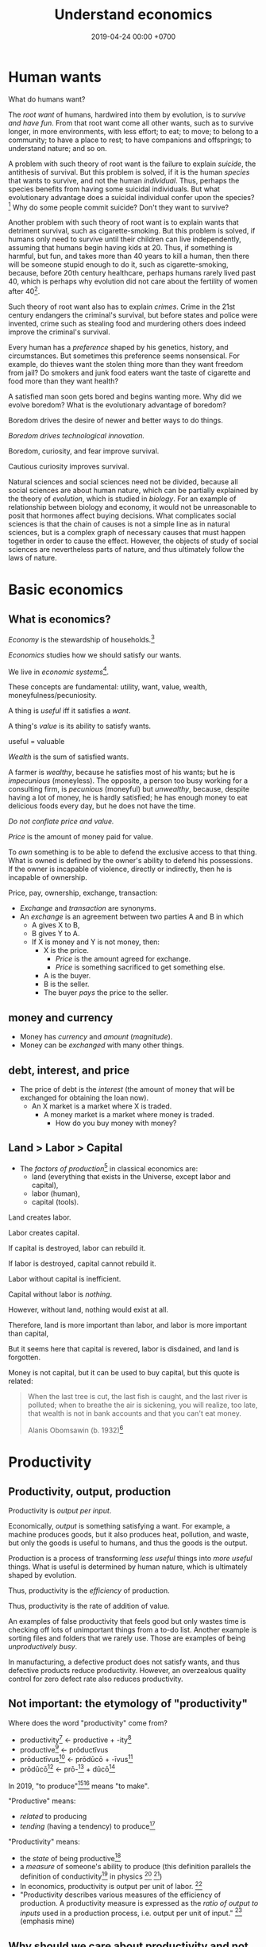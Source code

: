 #+TITLE: Understand economics
#+DATE: 2019-04-24 00:00 +0700
#+PERMALINK: /economics.html
#+OPTIONS: ^:nil toc:nil
* Human wants
What do humans want?

The /root want/ of humans,
hardwired into them by evolution,
is to /survive and have fun/.
From that root want come all other wants,
such as to survive longer, in more environments, with less effort;
to eat;
to move;
to belong to a community;
to have a place to rest;
to have companions and offsprings;
to understand nature;
and so on.

A problem with such theory of root want is the failure to explain /suicide/, the antithesis of survival.
But this problem is solved,
if it is the human /species/ that wants to survive, and not the human /individual/.
Thus, perhaps the species benefits from having some suicidal individuals.
But what evolutionary advantage does a suicidal individual confer upon the species?
 [fn::http://nautil.us/issue/45/power/does-depression-have-an-evolutionary-purpose]
Why do some people commit suicide?
Don't they want to survive?

Another problem with such theory of root want is to explain wants that detriment survival, such as cigarette-smoking.
But this problem is solved,
if humans only need to survive until their children can live independently,
assuming that humans begin having kids at 20.
Thus, if something is harmful, but fun, and takes more than 40 years to kill a human,
then there will be someone stupid enough to do it, such as cigarette-smoking,
because, before 20th century healthcare, perhaps humans rarely lived past 40,
which is perhaps why evolution did not care about the fertility of women after 40[fn::https://en.wikipedia.org/wiki/Age_and_female_fertility].

Such theory of root want also has to explain /crimes/.
Crime in the 21st century endangers the criminal's survival,
but before states and police were invented,
crime such as stealing food and murdering others does indeed improve the criminal's survival.

Every human has a /preference/ shaped by his genetics, history, and circumstances.
But sometimes this preference seems nonsensical.
For example, do thieves want the stolen thing more than they want freedom from jail?
Do smokers and junk food eaters want the taste of cigarette and food more than they want health?

A satisfied man soon gets bored and begins wanting more.
Why did we evolve boredom?
What is the evolutionary advantage of boredom?

Boredom drives the desire of newer and better ways to do things.

/Boredom drives technological innovation./

Boredom, curiosity, and fear improve survival.

Cautious curiosity improves survival.

Natural sciences and social sciences need not be divided,
because all social sciences are about human nature,
which can be partially explained by the theory of /evolution/,
which is studied in /biology/.
For an example of relationship between biology and economy,
it would not be unreasonable to posit that hormones affect buying decisions.
What complicates social sciences is that the chain of causes is not a simple line as in natural sciences,
but is a complex graph of necessary causes that must happen together in order to cause the effect.
However, the objects of study of social sciences are nevertheless parts of nature,
and thus ultimately follow the laws of nature.
* Basic economics
** What is economics?
/Economy/ is the stewardship of households.[fn::https://www.etymonline.com/word/economy]

/Economics/ studies how we should satisfy our wants.

We live in /economic systems/[fn::https://en.wikipedia.org/wiki/Economic_system].

These concepts are fundamental:
utility, want, value, wealth, moneyfulness/pecuniosity.

A thing is /useful/ iff it satisfies a /want/.

A thing's /value/ is its ability to satisfy wants.

useful = valuable

/Wealth/ is the sum of satisfied wants.

A farmer is /wealthy/, because he satisfies most of his wants;
but he is /impecunious/ (moneyless).
The opposite, a person too busy working for a consulting firm, is /pecunious/ (moneyful) but /unwealthy/,
because, despite having a lot of money, he is hardly satisfied;
he has enough money to eat delicious foods every day,
but he does not have the time.

/Do not conflate price and value./

/Price/ is the amount of money paid for value.

To /own/ something is to be able to defend the exclusive access to that thing.
What is owned is defined by the owner's ability to defend his possessions.
If the owner is incapable of violence, directly or indirectly, then he is incapable of ownership.

Price, pay, ownership, exchange, transaction:
- /Exchange/ and /transaction/ are synonyms.
- An /exchange/ is an agreement
  between two parties A and B in which
  - A gives X to B,
  - B gives Y to A.
  - If X is money and Y is not money, then:
    - X is the price.
      - /Price/ is the amount agreed for exchange.
      - /Price/ is something sacrificed to get something else.
    - A is the buyer.
    - B is the seller.
    - The buyer /pays/ the price to the seller.
** money and currency
- Money has /currency/ and /amount/ (/magnitude/).
- Money can be /exchanged/ with many other things.
** debt, interest, and price
- The price of debt is the /interest/
  (the amount of money that will be exchanged for obtaining the loan now).
  - An X market is a market where X is traded.
    - A money market is a market where money is traded.
      - How do you buy money with money?
** Land > Labor > Capital
- The /factors of production/[fn::https://en.wikipedia.org/wiki/Factors_of_production]
  in classical economics are:
  - land (everything that exists in the Universe, except labor and capital),
  - labor (human),
  - capital (tools).

Land creates labor.

Labor creates capital.

If capital is destroyed, labor can rebuild it.

If labor is destroyed, capital cannot rebuild it.

Labor without capital is inefficient.

Capital without labor is /nothing/.

However, without land, nothing would exist at all.

Therefore, land is more important than labor, and labor is more important than capital,

But it seems here that capital is revered, labor is disdained, and land is forgotten.

Money is not capital, but it can be used to buy capital, but this quote is related:
#+BEGIN_QUOTE
When the last tree is cut, the last fish is caught, and the last river is polluted;
when to breathe the air is sickening, you will realize, too late,
that wealth is not in bank accounts and that you can't eat money.

Alanis Obomsawin (b. 1932)[fn::http://quoteinvestigator.com/2011/10/20/last-tree-cut/]
#+END_QUOTE
* Productivity
** Productivity, output, production
Productivity is /output per input/.

Economically, /output/ is something satisfying a want.
For example, a machine produces goods, but it also produces heat, pollution, and waste,
but only the goods is useful to humans, and thus the goods is the output.

Production is a process of transforming /less useful/ things into /more useful/ things.
What is useful is determined by human nature, which is ultimately shaped by evolution.

Thus, productivity is the /efficiency/ of production.

Thus, productivity is the rate of addition of value.

An examples of false productivity that feels good but only wastes time is
checking off lots of unimportant things from a to-do list.
Another example is sorting files and folders that we rarely use.
Those are examples of being /unproductively busy/.

In manufacturing, a defective product does not satisfy wants,
and thus defective products reduce productivity.
However, an overzealous quality control for zero defect rate also reduces productivity.
** Not important: the etymology of "productivity"
Where does the word "productivity" come from?
- productivity[fn::https://en.wiktionary.org/wiki/productivity] ← productive + -ity[fn::https://en.wiktionary.org/wiki/-ity]
- productive[fn::https://en.wiktionary.org/wiki/productive] ← prōductīvus
- prōductīvus[fn::https://en.wiktionary.org/wiki/productivus] ← prōdūcō + -īvus[fn::https://en.wiktionary.org/wiki/-ivus]
- prōdūcō[fn::https://en.wiktionary.org/wiki/produco] ← prō-[fn::https://en.wiktionary.org/wiki/pro-] + dūcō[fn::https://en.wiktionary.org/wiki/duco]

In 2019, "to produce"[fn::https://en.wiktionary.org/wiki/produce][fn::https://www.etymonline.com/word/produce]
means "to make".

"Productive" means:
- /related/ to producing
- /tending/ (having a tendency) to produce[fn::https://en.wiktionary.org/wiki/-ive]

"Productivity" means:
- the /state/ of being productive[fn::https://en.wiktionary.org/wiki/-ity]
- a /measure/ of someone's ability to produce
  (this definition parallels the definition of
  conductivity[fn::<2019-05-07> "Measure of a material's ability to conduct an electric current"
  https://en.wikipedia.org/wiki/List_of_physical_quantities] in physics
  [fn::http://www.thefreedictionary.com/words-that-end-in-ivity]
  [fn::https://en.wikipedia.org/wiki/Sensitivity_and_specificity])
- In economics, productivity is output per unit of labor.
  [fn::http://www.thefreedictionary.com/productivity]
- "Productivity describes various measures of the efficiency of production.
  A productivity measure is expressed as the /ratio of output to inputs/ used in a production process, i.e. output per unit of input."
  [fn::<2019-05-07> https://en.wikipedia.org/wiki/Productivity]
  (emphasis mine)
** Why should we care about productivity and not only profit?
Productivity increases /wealth/.
Profit increases /pecuniosity/ (/moneyfulness/).

Productivity is /real/.
Profit is /nominal/.

Productivity is about /value/.
Profit is about /price/.

Productivity does not always mean profitability.
For example, a farmer may produce a lot of oranges, but when the demand for oranges is low,
he may not be able to sell his excess production for profit.
** What should be produced?
We should produce /goods/, which is what is /good/,
which depends on the /moral system/ we subscribe to.

A /utilitarian/ produces what maximizes the /total satisfaction of the population/.
However, he has no qualms killing 1,000 people to save 1,000,000 people.

A /hedonist/ produces what brings him the most joy when he produces it.
But what good is production for its own sake?
** Production, consumption, and satisfaction
People consume to satisfy their wants.

Consumption is the dual of production.

Satisfaction is the dual of quality.

Consumption is the dual of production?
But production is not exactly the opposite of consumption:
/Consumption produces/ satisfaction, and /production consumes/ input.
But for something to be consumed, it must first be produced.

We can think of a chain of boxes; each box consumes its inputs and produces its outputs;
the outputs of a box are the inputs of another box, and so on.
The end goal is to produce /satisfaction/.
* Technology
** Technology as productivity multiplier
Economically, a technology, including software,
no matter how sophisticated, can be thought of as just a /productivity multiplier/,
that /helps/ satisfy wants by improving the productivity in producing existing goods and services.
The word "help" is emphasized, because technology is the means, not the end,
which is the satisfaction of human wants.
At the end of all sophisticated technologies is the satisfaction of human wants,
one of which is to survive with less effort,
which drives the development of many technologies,
such as self-driving cars, artificial intelligence, planetary defense, and so on.

One does not want hardware only or software only.
One wants a /system/, sometimes a machine, a combination of hardware and software, that satisfies some wants.

Software is limited by hardware.
Hardware is limited by reality.
But few people are going to buy hardware that cannot run existing software.
** Productivity and unit economics
Unit economics is the /nominalization/ of productivity.
Unit economics is obtained by converting the factors in productivity into monetary amounts,
using prices obtainable by the agent in consideration.
** Comparing productivity
An over-simplified imaginary example of comparing the productivity of two productions:
- Process 1: A human takes 0.1 kg of rice and 8 hours of labor, and gives 10 clothes per day.
- Process 2: A machine takes 0.1 kg of fuel and 1 hour of labor, and gives 100 clothes per day.

Assumptions:
- Both processes produce outputs of the same quality.
- Labor hours have been adjusted for skill.

\begin{align*}
\text{relative productivity} &= \frac{\text{productivity 2}}{\text{productivity 1}}
\\ &= \frac{\text{output 2} / \text{input 2}}{\text{output 1} / \text{input 1}}
\\ &= \frac{\text{100 clothes} / (\text{0.1 kg fuel} + \text{1 hour labor})}{\text{10 clothes} / (\text{0.1 kg rice} + \text{8 hours labor})}
\\ &= \frac{10 \cdot (\text{0.1 kg rice} + \text{8 hours labor})}{\text{0.1 kg fuel} + \text{1 hour labor}}
\\ &= \frac{\text{10 kg rice} + \text{800 hours labor}}{\text{1 kg fuel} + \text{10 hour labor}}
\end{align*}

That fraction cannot be simplified further without more simplifying assumptions.

The relative productivity can be /nominalized/ with price assumptions.
For example, with the assumption that rice is $0.86/kg, labor is $3/hour, and fuel is $1/kg, similar to Indonesian prices in 2019,
we can compare the productivity of process 1 and process 2:
\begin{align*}
\frac{\$8.6 + \$2,400}{\$1 + \$30} &= \frac{\$2,408.6}{\$31}
\\ &\approx 77.7
\end{align*}

Thus, process 2 is /nominally/ 77.7 times as productive as process 1, under the above assumptions.

The nominal relative productivity changes with price changes.

Only /scarce resources/ need to be considered economically.
What is scarce depends on the situation.
For example, on a typical day on Earth in the 21st century,
oxygen is abundant;
but in a spaceship, oxygen is scarce.

The input is material and energy.
The output is material and energy.
** Economic production processes
Processes can be composed.
If process P transforms X to Y with productivity p,
and process Q transforms Y to Z with productivity q,
then process PQ transforms X to Z with productivity pq.
** Valuation of technologies
If the /new process/ takes $1 to produce a cloth,
and the /common process/ takes $10 to produce a cloth,
then the /advantage/ of the new process over the common process is $9 per cloth.

The following pricing example will make us understand.
If I am the only one who can produce clothes at $1 each,
and the best everybody else can produce clothes at is $10 each,
then I can extract a maximum profit of $9 per cloth,
/until/ someone else catches up with my technology,
until he independently reinvents my technology or something better,
until my technology becomes /common/ or obsolete.
If I can expect to sell 1,000 clothes before my technology becomes common,
then I can expect a profit of $9,000 from this technology,
and thus the price of my technology should be $9,000
minus the discount for time preference.

Therefore,
the price of a new technology depends on:
- its /advantage/ against the common technology, and
- its /difficulty/, that is, how hard it is to independently reinvent.

Higher difficulty gives more time to profit from the technology,
if trade secrets are protected,
and if nobody else has been developing a similar technology.

The /no-arbitrage price/ of a new technology is the /expected profit/
brought about by using that new technology against the current technology.
This price is relative to how far the agent can exploit the new technology.

What should be the price of a technology?

What should be the price of something?

What should be the price of a machine?
** Technology and society in the 21st century
The introduction of a technology obsoletes another technology,
and thus reduces the demand for labor skilled in the old technology.

In the 21st century, technology development is speeding up,
and new technologies are obsoleting skills faster than the obsolete-skilled humans can die naturally.
This may create a huge unemployment and a huge population of poor old people.
** Where does software operation and maintenance fit in the big picture of productivity?
Once created, software has to be operated.
Software operation has costs.
** What are the inputs of software production process?
- man-hour
- machine-hour
- electricity
** Not too important? What is technology?
/Technology/ is the Greek-English of /the study of arts/[fn::https://www.etymonline.com/word/technology],
where /art/ means skill or craft, not the narrow meaning of paintings, sculpture, music, etc.[fn::https://www.etymonline.com/word/art].

Humans seek better ways to do things.

Humans do not want technology in and of itself,
but humans want the increase of survival that is enabled by the technology.

Technology is the fruit of human ingenuity.

How does technology improve productivity?

Technology enables a person to control more things.
With bare hands, a person can control 10 kg.
With power tools, a person can control 100 kg.

Technology is subject to the laws of nature.

Wikipedia has historical examples of productivity-improving technologies.
 [fn::https://en.wikipedia.org/wiki/Productivity_improving_technologies]
* Selling abstract-ideal things
** The abstract-ideal nature of software
Software can be thought of as both goods and services.

In the goods view, an engineer /produces/ software in the same way a chicken lays eggs.

In the services view, an engineer is a slave-driver
that /translates/ human wants into programs that force the machine to satisfy the wants.

But the goods view is somewhat strange:
Software can be /copied/ but not /moved/,
unlike physical goods which can be /moved/ but not /copied/.

Hardware is concrete and material.
Software is abstract and ideal.

Software does not get consumed.
Food gets consumed.
When you eat food, the food is gone.
When you use software, the software is still there.
Software does not wear out.
** The economics of abstract-ideal things
The non-materiality of software affects how we can sell it.
In economic parlance, the marginal cost[fn::https://en.wikipedia.org/wiki/Marginal_cost] of production of software is zero.

How do we profit from software without going against the abstract-ideal nature of software?
The key is to sell an /embodiment/ of the software, not the software itself.
One way is to embody the software in hardware, and sell that hardware, such as calculators and Tamagotchis.
Another way is the /software-as-a-service/ (SaaS)[fn::https://en.wikipedia.org/wiki/Software_as_a_service] model,
in which the software is usually presented as a website,
typically embodied in hardware in a cloud,
and what is sold is the /license/ to use the software.
A SaaS is like an amusement park: one pays for access to get in.
The difference is that your experience of the amusement park belongs to you,
but your data is usually locked into the SaaS vendor.

To make money from software without necessarily selling the software or an embodiment of it,
also without going against the abstract-ideal nature of software,
one can resort to /subscription/ or /advertising/.
But advertising destroys the Internet.[fn::http://nymag.com/intelligencer/2018/04/an-apology-for-the-internet-from-the-people-who-built-it.html]

An example of something that goes against the abstract-ideal nature of software is DRM (Digital Rights Management).
It is fundamentally impossible; it is absurd; it is self-defeating; it goes against nature.
Bruce Schneier sums it up in an eloquent analogy: "Digital files cannot be made uncopyable, any more than water can be made not wet."
 [fn::https://superuser.com/questions/14224/how-can-i-explain-why-drm-cannot-work]
 [fn::https://www.schneier.com/crypto-gram/archives/2001/0515.html#3]
Anything that goes against nature is bound to encounter much hardship, if not immediate failure.

Another abstract-ideal thing is ideas.
How do we sell ideas?
How do we sell mathematics?
How do we sell knowledge?
* Measure productivity?
** Is it practical to measure productivity?
What does it mean to measure productivity?

It is impractical to trace all the causal chains.

It is easy to compare factory worker productivity between such workers because:
- The causal chain is very simple and short.
- The interaction between factory workers do not affect each worker's productivity.
- The environmental factors (machines, lighting, etc.) are constant and identical for all workers.

A knowledge worker's productivity is affected by peer interaction.

In order to measure a programmer's productivity, he must first be isolated from everyone else.
But this isolation affects his productivity?

If both A and B are necessary causes of C,
then A or B alone is not sufficient to cause C.
Each of A and B is a causal factor (necessary but not sufficient).
The cause of C cannot be reduced to either A or B.
Both of them are necessary to cause C.
For example, in the fire triangle, all of fuel, oxygen, and heat are necessary to cause fire.
The cause of fire cannot be reduced to any strict sub-combination of those three factors.

Measuring producitivity requires understanding causality.

It is not as simple as blaming the proximate (the nearest) cause.
For example, suppose a smoker in a gas station causes an explosion.
The blame is /largely/, but not /entirely/ on the smoker,
because the smoker alone is not enough to cause the explosion:
the explosion requires gasoline vapor,
which is caused by the existence of the gas station,
which is caused by the demand for gas,
which is caused by other car owners,
and so on.
In the end, all of humanity shares a little blame, although negligible.
** When is line of code a valid measure?
Lines-of-code (LOC) can be a valid measure if they are /normalized/ first,
like purchasing-power-parity adjustment in currency exchange rates.

LOC should only be compared for the same /language/ and /style/.

Some possible conventions:
One atomic statement per line.

1 LOC of normal-style C is not equal to 1 LOC of normal-style Java,
in the same way we cannot equate 1 kilogram and 1 pound.
** Complexity points? Story points? Function points?
- What the hell are we trying to measure?
- What should we care about?
  We only care about /how long it takes to make/.
** What does a software engineer do?
- Find out what the user really wants.
- Formalize user requirements.
** How do we compare programmers/code?
- correctness of the system
- maintainability of the system
- efficiency of the system
- time taken to implement the system
** How do we measure developer productivity?
- 2004 article "Defining and measuring the productivity of programming languages" [[https://pdfs.semanticscholar.org/1852/9ff58460b6238f5095af073d8505d79d3264.pdf][pdf]]:
  - It defines these metrics:
    - "the time and effort required to write, debug, and tune the code"
    - "the performance of the code that results"
  - power-efficiency graph (human efficiency and machine efficiency)
  - what else?
- 2008 https://ifs.host.cs.st-andrews.ac.uk/Books/SE9/Web/Planning/productivity.html
  - https://ifs.host.cs.st-andrews.ac.uk/Books/SE9/
- 1992 article https://www.andrews.edu/~vyhmeisr/papers/progprod.html
- 2012 article http://www.drdobbs.com/jvm/the-comparative-productivity-of-programm/240005881
  - "A database comparing 6,000 projects shows that the choice of programming language has a significant impact on project schedule."

State of the art[fn::https://en.wikipedia.org/wiki/Programming_productivity]?

\cite{karimi2016links}
** What?
- 2015, PhD thesis, Bergersen, "Measuring Programming Skill: Construction and Validation of an Instrument for Evaluating Java Developers"
  - [[http://folk.uio.no/gunnab/publications/Bergersen2015_PhD_thesis.pdf][pdf]]
  - It's a collection of 4 articles.
  - https://www.duo.uio.no/handle/10852/48583
** Ideas?
** Quantity-quality output model
Output should be a function of /quantity/ and /quality/,
but perhaps not a simple multiplication.
If quality is too low, quantity does not matter, because no buyer wants it.
If quality is too high, it does not matter, because no buyer can perceive the quality difference.

What is /quality/?

The ability to produce, or the ability to /satisfy consumers/?
Producers don't produce for the sake of production.
Producers keeps producing because there is unsatisfied demand.

Aren't we putting too much emphasis on consumption?

Quality is an arbitrary number?
Subjective?

100 oranges at quality 20 vs 50 oranges at quality 40?

100 room-cleaning at quality 50 vs 50 room-cleaning at quality 100?

The output of a machine is defined by the machine's designer.

The output of a system is defined by the system's designer.

People always desire speed, easiness, simplicity, laziness, less effort, more joy, more fun, more chance of survival
** How do we measure the productivity of services producers?
The same way we measure the productivity of goods producers?
* Economics for business people
** Taxation
It suffices us to know that /taxation is protection racket/:
If we don't pay the racketeers, they will ruin us.
** Investing, trading, gambling, and insurance
We say that a person /gambles/ iff he bets on an outcome that he doesn't know how to control at all.

Thus, there are two necessary conditions for something to be a gamble:
- There exists a bet.
- There does not exist control.

Other definitions of gambling:
- https://en.wikipedia.org/wiki/Gambling
- US legal definition https://definitions.uslegal.com/g/gambling/

How do we know something is not gambling?
If it's possible to be skillful, then it's not gambling.

What?
- Investing
- Trading
- Betting
- Random/uncontrollable
- Individual outcome is unpredictable

Can two unskilled people playing chess control the outcome?

Wager and bet are synonyms.

The gambler doesn't have /any/ control over the outcome of a gamble.
How do we know if someone has some control? The ability to affect outcome. By how much? By physical explanation?
Too hard to predict?

The gamblers are gambling, but the casino isn't.
The casino can control the outcome.

Although the individual outcomes are unpredictable, the trend is predictable.

Insurance is reverse gambling, which is also gambling.
It is absurd to buy something that you avoid using.

- "What makes gambling wrong but insurance right?"[fn::https://www.bbc.com/news/business-38905963]
- https://seekingalpha.com/article/4080260-insurance-gambling-seriously
  - "Insurance is a very specific type of gambling."
  - "Two parties agree on the consideration (by calling that wager a premium instead),
    the type of chance (by using expectations of when the insured might die, for example),
    and a prize (by referring to the winnings as a death benefit)."

Can you insure yourself against loss at the casino?

Is professional poker gambling?
If a skilled player can consistently beat an unskilled player, than the skilled player can control the outcome, and thus the skilled player is not gambling.

If skill (improvement) is possible, then it isn't gambling.

Can you be skilled in throwing dice so that you can consistently beat unskilled people?
Slot machines?
Guessing computer-generated numbers?
What is a possible physical explanation?

How do we argue that binary option is gambling?

I saw binary options marketed with fake Facebook comments.
I know those Facebook comments are fake because all of them have perfect grammar, capitalization, and punctuation.
Real Facebook comment threads are full of shit.
** Finance
What is the difference between /economics/ and /finance/?
- Economics is about value?
- Finance is about money?

"Finance is a field that deals with the study of investments."
 [fn::https://en.wiktionary.org/wiki/finance]
 [fn::https://en.wikipedia.org/wiki/Finance]

- Loan-related jargon

  - A lender lends (gives) a loan to a borrower.
  - A borrower borrows (takes) a loan from a lender.
  - Loan is the amount.
  - Borrower (one who borrows) is the debtor (one who has debt).
  - Lender (one who lends) is the creditor (one who gives credit).
  - Lease vs rent?

    - Lease is more formal and long-term than rent.

      - [[http://www.businessdictionary.com/article/1063/lease-vs-rent-d1412/][businessdictionary.com]]
      - [[https://www.nolo.com/legal-encyclopedia/leases-rental-agreements-faq.html][nolo.com]]

- Currency-related jargon

  - The /price/ is the amount paid by the buyer to the seller.
  - What is currency?
  - What is money?
  - What is the difference between currency and money?

    - https://www.weusecoins.com/hidden-secrets-of-money-currency-versus-money/

      - "Currency is a medium of exchange, a unit of account."
      - "Money is [currency] plus a store of value over a long period of time."

  - What is legal tender?
  - What is cryptocurrency?
  - Is there such thing as "cryptomoney"?

- Securities

  - A [[https://en.wikipedia.org/wiki/Security_(finance)][security]] is a /claim/ to something.
  - An /exchange/ was a place (is a computer system) where things are traded (bought and sold).

    - The exchange requires /brokers/ because it was invented before computers.

      - Impractical: 1 million people on the trading floor shouting for a match.

        - But a computer can match 1 million trades in a second.

      - Nobody bothers making a new stock exchange.

        - Because of [[https://en.wikipedia.org/wiki/Network_effect#Financial_exchanges][network effect]].
        - But [[https://robinhood.com/][Robinhood]] is doing that,

          - but it's a broker, not a stock exchange,

            - but I hope they make buying stock as easy as ordering pizza online,

              - because if everyone uses the same broker,
                then the broker /is/ the exchange.

          - [[https://support.robinhood.com/hc/en-us/articles/202853769-How-Robinhood-Makes-Money][How Robinhood makes money]]

            - No trading fee.
            - $6 per month per person who uses Robinhood Gold; otherwise none.
            - In 2017, Robinhood had 2 million users ([[https://techcrunch.com/2017/04/26/robincorn/][techcrunch.com]]).

              - How many of them use Robinhood Gold?

                - How many people have margin account compared to regular account?

                  - I guess 1:100.

              - How many employees do Robinhood have?

                - 30 ([[https://www.owler.com/company/robinhood][owler.com]])

              - Does that make sense?

                - My estimate:

                  - Their revenue:

                    - $60,000 per month = $720,000 per year.

                  - Their expenses:

                    - $300,000 per year for employees.
                    - ? for stock exchange chairs.
                    - ? for building leases.

                - Yes, it makes sense.
                - Are customers "mercy-buying" because they think Robinhood is too cheap (compared to old-school brokerages)?

                  - [[https://www.stockbrokers.com/guides/features-fees][stockbrokers.com: 21 Most Common Online Broker Features & Fees]]
                  - Comparison: In Indonesia, stock trading cost is about 0.02% of trade value.

    - A stock exchange starts out trading stocks,
      but after some time it begins trading other securities,
      but the name has stuck.

  - A /bond/ is a securitized loan?
  - Every asset can be securitized?
  - Stock

    - /Stock/ is company ownership.
    - A /share/ is a fraction of stock.
    - Buying share means buying partial company ownership.

- Undigested information

  - [[http://noahpinionblog.blogspot.co.id/2013/01/how-much-value-does-finance-industry.html][Noahpinion: How much value does the finance industry create?]]
  - Investing, speculating, or gambling?

    - Slap some "math" on gambling masquerading as "investing", and suddenly it looks legit.
    - "Modern investing: gambling in disguise", David Schneider
** Use the economic/financial system to centralize power?
What are we trying to do?
- Understand how to make the system works for us instead of making us work for the system.

Sam Altman puts it concisely: "You get rich by owning things."[fn::http://blog.samaltman.com/how-to-be-successful]

Why do we get rich by owning things?

Because we can ask the police to violate whomever violates our ownership
(unless the perpetrator is the government itself).

Respecting private property enables the accumulation of wealth and the ensuing economic inequality.

Inequality is not poverty.[fn::https://fee.org/articles/stop-conflating-inequality-with-poverty/]

Poverty, not inequality, is the problem.

We have several choices to reduce inequality:
- Embrace capitalism:
  Make everyone own properties and educate everyone to spend money wisely.
- Oppose capitalism:
  Steal from the rich, give to the poor, although this incentivizes poverty.
  Abolish private ownership.
  But isn't this envy-based politics?

But why should we reduce inequality?
It is poverty that we should reduce, not inequality.

Of course some poverty is due to bad luck,
and we should help people who fall into poverty due to bad luck.
But too many entitlement programs are trapping people in poverty.

It is up to us whether we want to find ways to own properties.
*** What is a company?
A company is a /legal fiction/ for concentrating wealth (economic power) to its shareholders.
Such economic power often translates to other forms of power such as political power.

A company is rife with /principal-agent problems/ and /conflicts of interest/.
There is one principal-agent problem between the shareholders and the directors.
There is another principal-agent problem between the directors and the employees.
There is one principal-agent problem for each layer of management.

It is a physically impossible to build or hurt a company.
A company cannot do anything.
People do things.

A company is an abstract object with concrete consequences.
The legal fiction is unreal.
The environmental effects are real.
*** What is "economy"?
What is "economy"?
What is "economy" in "economic meltdown"?

Exchange?
Trade?

Satisfy maximum wants using minimum resources.
There are two solutions:
- Reduce wants.
- Use more resources.

Economics is easy to explain but hard to predict.
Economics is too interconnected.

Demand/consumption is easy; supply/production is hard.

/Demand is easy./
We can want anything.
Changing our minds is free.

/Supply is hard./
We have to work to satisfy our demands.

Consumption is easy.
Production is hard.
Destruction is easy.
Creation is hard.
Second law of thermodynamics: The entropy of the Universe never decreases.
In nature, entropy never decreases.
Disorder arises naturally.
The second law of thermodynamics explains why consumption is easier than production.

The nature of economics is that demand is free, but supply is costly..
Changing demand is cheap: you just change your mind.
Changing supply is costly: all the infrastructure that has been built won't simply turn back into cash.

Demand first or supply first?
Human nature is the root cause of economic demands.
There will always be demand for food and shelter.
There is always demand to make life easier and less boring.

However, in the case of iPhone, we have two views:
- Steve Jobs's presentation causes people to want iPhones. Supply creates demand.
- People always want an easier way to live. Steve Jobs's iPhone just happens to make people's lives easier.

For example:
We want an easier way to live.
People don't want iPhones for iPhones's sake.
People want iPhones because people believe iPhones make people's lives easier.

If demand surges, it will collapse later.
Example: tulip mania.
*** Economic recession
Economic recession is the reduction of money flow velocity.

How do we predict recession?
How do we measure and monitor money flow velocity?
- people savings balance
- mass layoffs
- mass price hikes for vital goods (oil?)
- company profit/loss statements
- money accumulates at few economic actors

Technology introduction, demand shift among substitute goods:

A demand shift is a demand collapse and a demand surge.

Cheaper robotic workers (or increasing minimum wages) causes demand for human workers to collapse and demand for robotic workers to surge.

Demand shifts among substitute goods.
*** Fluid dynamics explains economic recessions
Economic recession happens because money flow slows down.

Money is a fluid.
A fluid flows.
Fluid flow velocity depends on pressure at the source and resistances in the path.

If we want to maintain flow velocity despite increasing resistance, we have to increase pressure at the source of the fluid flow.
But do we want this?

Money flow slows down because people spend less.

People spend less because they have less discretionary income.

People have less discretionary income because they are fired, or governments raise taxes, or important things get more expensive, etc.

Assumption:
A person's behavior changes slowly, if it changes at all.
A person who has never cared about the environment will not suddenly care about the environment.

A recession has two possible direct causes: /demand collapse/ or /supply collapse/.

Examples of supply collapse:
- Mine collapse, oil rig explosion, etc.
- Disasters: fire, earthquake, tsunami, flood, volcanic eruption, etc..
- Lots of people going out of workforce at once (into pension, dying in war, etc.).
- Lots of people suddenly becoming conscious (Google workers demonstrating for transparency, etc.).

Examples of demand collapse:
- The 17th-century tulip mania[fn::https://en.wikipedia.org/wiki/Tulip_mania] ran out of fools (greater fool theory).
- Renewable energy sources reduce oil demand.
- Young people adopt a minimalist lifestyle after realizing that consumerism is unsustainable.
- Government increases minimum wage big enough to make switching to robots looks cheap.
  Lots of companies introduce robot workers at the same time, making human workers redundant.

Supply collapse is caused by physical destruction.
Demand collapse is self-inflicted human condition.

Consumers supply demands to producers.
Consumers demand supplies from producers.
Take and give.
To demand is to take, to consume, to destroy.
To supply is to give, to produce, to create.

What does inverted yield curve has to do with recession?
What does time preference have to do with economic recession?
What is an economic recession?

CAGR = compound annualized growth rate.

What is the yield of a bond?
A bond's yield is the CAGR of the bond price.

What is the yield curve?
The yield curve is the curve in a plot with two axes: the horizontal axis is tenor (duration to maturity), and the vertical axis is yield.

An inverted yield curve indicates that buyers are pessimistic about the bond's future?
*** Currency? Free banking? Digital fiat currencies?
Piggyback nascent fintech/e-cash/e-money startups?
BTPN Jenius?

https://openbazaar.org/blog/trust-is-risk-a-decentralized-trust-system/
Currency requires trust.
Debt requires trust.
Transaction requires trust.
Business requires trust.
What is trust?

A trustworthy person refrains from exploiting vulnerabilities.
Trust is the assumption that the other party refrains from exploitation.
Trust is the assumption of the absence of betrayal.
Betrayal is the exploitation of trust.
(Problem: Circular definition.)
*** Economics of open-source
https://en.wikipedia.org/wiki/Open-source_economics

Where do we draw the line between open core and crippleware?
- https://en.wikipedia.org/wiki/Open-core_model
- https://en.wikipedia.org/wiki/Crippleware

Is "open core" just an euphemism of "crippleware"?

If the open core is actually useful, then it isn't crippleware.
http://blogs.collab.net/subversion/enough-of-this-open-core-confusion

Marginal cost is the change in opportunity cost due to increasing production quantity by one.
https://en.wikipedia.org/wiki/Marginal_cost
*** Understand how capitalism centralizes power
Capitalism is:[fn::https://en.wikipedia.org/wiki/Capitalism]
1. the /private ownership/ of means of production,
2. the operation of such means /for profit/.

What?
- http://www.visualcapitalist.com/
- Capital is everything that is not labor?
- Capitalism is capital above labor? Communism is labor above capital?
- Example of low-capital high-labor:
  - small and medium enterprises (SMEs)
    - food stalls
    - home bakeries
    - art freelancing
  - research in pure mathematics
*** Companies must extract value to survive
- A profitable company must extract more value
  from its employees than it pays its employees.
  - People create value. People in a company create value. Human labor creates value.
    Companies aren't human. Companies can't work. It's the employees who work.
  - But if the employees weren't in the company, they might create less value.
    The company might be a place where the employees can create more value for society.
*** "Investing"
What Bitcoin "investing" is:
- You buy a certificate of environmental destruction from someone, probably a "miner".
- You expect a greater fool to buy that certificate from you at a higher price.
  There are millions of other people who are looking for someone else more stupid than them.

Bitcoin is massive wealth transfer from late buyers to early buyers.
All financial investing is massive "realistic-return" Ponzi scheme.
Exactly fits the definition.
Newcomers pay oldtimers.
Late buyers pay early buyers.

Bitcoin is not necessary at all. It is pure want.
Inflation target disincentivizes currency hoarding.
A deflating currency encourages currency hoarding and discourages real spending.
https://www.cmegroup.com/education/featured-reports/an-in-depth-look-at-the-economics-of-bitcoin.html

https://www.theguardian.com/technology/2018/nov/05/energy-cost-of-mining-bitcoin-more-than-twice-that-of-copper-or-gold
*** Economics, price, quality
Price is not important in itself.
It is the quality-price trade-off that is important.
People don't buy shit even if it's cheap, even if you pay them to buy it.

For an increment of quality, people are willing to pay an increment of price.
But there is a "good enough" point where people are satisfied and they just look at the lowest price.

Negative price means willingness to pay to get rid of something.
Example: rotten vegetables has negative price to most people, but positive price to farmers.
*** Economics?
We should measure debt-to-income ratio instead of debt-to-GDP ratio?

Consumptive debt sacrifices future for the present.

Productive debt is good.

Example of productive debt:

Suppose that you want to buy a land to farm on it. These are the scenarios:
- You work for 20 years. Then you buy the land with cash. But the land price has risen.
- You take a loan, buy the land now, and repay the loan over 10 years. In the second year, your land starts producing.

If a person takes too much consumptive debt, he goes bankrupt.

If a government takes too much consumptive debt nominated in its own currency, it can print money to repay the debt, but such printing devalues the currency.

If the US continues to take loans mindlessly, it will have to choose:
- Default (refuse to repay).
- Suffer severe inflation (rising prices), if the creditors spend the printed money.

Does the USA think it can get away by refusing to repay its debts? It will trigger a huge power shift, maybe to China. Will China sacrifice itself to clean up America's mess? Will China buy up all US debts, and use the default as a reason to start a war?

https://deviantinvestor.com/9778/sacrificing-future-spending/

https://en.wikipedia.org/wiki/Unearned_income

Everything comes from nature.
We are not creating or destroying anything.
We are merely transforming things.
At least as seen from physics.

The number of atoms in Earth doesn't change.
(But what about solar wind? It does change a bit?)

Urban toilet harms humans and the Earth.
- We should poo squatting, not sitting.
- Urine and feces should be composted, not flushed down the drain.
- Compost bins should replace septic tanks.

https://www.vice.com/amp/en_us/article/zm95ka/republicans-are-outraged-about-the-deficit-they-caused

https://en.wikipedia.org/wiki/Unrestricted_Warfare
*** There are only two ways to get rich: earn or steal
There are only two ways to get rich: /earn/ wealth or /steal/ wealth.

Earn wealth: convince people to give you money, by selling them things that improve their lives.
Use the money to develop your wealth even more.

Or steal wealth: An investor steals a little wealth from each person who does not invest.

After you obtain enough wealth, develop it, but don't lose all of them.
** Understand the causal chain of profit
The direct cause of profit is the ability to sell something at a price higher than its production cost.

Why is that?

Why is a working car more valuable than a broken car?

From neuroscientific point of view, people buy because of dopamine?

Patrick Anderson has an interesting idea:
"the origin of profit is the consumer's lack of ownership in the means of production"
 [fn::http://postgrowth.org/how-on-earth-flourishing-in-a-not-for-profit-economy-by-2050/].
** negotiation, price-taker, price-maker, BATNA
- Negotiating parties often have asymmetrical bargaining power.
- The price-taker is the weaker one.
- The price-maker is the stronger one.
- When negotiating, we want to know the BATNA[fn::https://en.wikipedia.org/wiki/Best_alternative_to_a_negotiated_agreement] of each party
** Understand money
/Money and human/ can be thought of as /seed and soil/.
Some humans are fertile soils for money to grow.
A poor person who wins a lottery soon loses all of it.
A rich person who wins a lottery keeps getting richer.
A fool and his money are soon parted.
However, this way of thinking puts money first and human second.
We can think of how fast money flows through a person,
similar to how we think of how fast crops grow in a soil.
The person's business ability is akin to the soil's fertility.

Money is also a way for people to /vote/ for what they want.
People vote with their money.
Money is the consumer's vote for what producers should do.
Money is the people's vote for what companies should do.
Indeed the voice of the people is the voice of God[fn::https://en.wikipedia.org/wiki/Vox_Populi,_Vox_Dei],
in politics, and more so in economics, no matter how perverse.
/The consumers are the masters of the companies,/
because the consumers are who feed the companies money.
Whoever feeds a company is its master.
Surprisingly companies are very much like dogs; but companies eat money whereas dogs eat meat.
But /the consumers collectively have the power to teach[fn::https://en.wikipedia.org/wiki/Operant_conditioning] the companies/,
that is, to reward wanted behavior and punish unwanted behavior.
The key word is /collectively/: an individual consumer is powerless,
but all those consumers together are the master of the companies,
and it is the average behavior of all consumers that is sensed by the companies.
Thus a negligent master will produce an untrained dog that litters anywhere it wants and destroys anything it wants.
Unfortunately the consumers are divided; they would be strong if they united.[fn::https://en.wikipedia.org/wiki/Consumer_activism]

/Can we use cognitive behavioral therapy on companies?/
Can we use the same techniques we use to fix misbehaving dogs?
We treat a company as an indivisible psychological entity.

Sometimes, pervertedly, the master depends on the dog,
although it is the dog that should depend on the master.
This perversion happens in monopolies.

The 21st century environmental destruction has been voted for by the consumers.
Companies are merely obeying the wishes of their masters, the consumers.
Consumers want quick and cheap.
Consumers do not care about how something was made or where something came from.

If consumers cannot or will not care,
then the government has to step in to internalize the negative externalities back into the offending firms,
and prevent the extinction of those short-sighted consumers.
*** Money as fluid
*** Money as blood
Economic actors are the organs, and money is the blood.
*** Money is valuable due to higher-order belief
People believe that money is valuable because they believe
that others also believe that money is valuable.

The value of money depends on whether there are people nearby willing to accept it.

Money has no inherent value.
We attach value to money.

It's the same:
Words do not have inherent meaning,
We attach meaning to words.

It's all convention that enables us to exchange.
Language enables the exchange of ideas.
Money enables the exchange of goods.

Related: Keynesian beauty contest[fn::https://en.wikipedia.org/wiki/Keynesian_beauty_contest]
** Sell what we would buy?
One thing is almost certain:
If I want something, there is very likely someone else who also want it among all 7 billion people on Earth.
Thus, /we should sell what we would buy/ because:
- We understand what we buy and why we buy it, so we can explain it.
- Our buying demonstrates that the market exists.
- We know how to sell that thing,
  because the buyers are similar to ourselves.
** Job market, salary
*** Why do some markets such as job markets don't show prices?
A supermarket shows its prices prominently.

Why doesn't a job market show its prices?

[[https://www.flexjobs.com/blog/post/why-isnt-salary-always-listed-on-a-postin/][Why Isn't Salary Always Listed on a Job Posting? - FlexJobs]]

- Adam Ruins Everything - Why You Should Tell Coworkers Your Salary https://www.youtube.com/watch?v=7xH7eGFuSYI

Adam Ruins Everything - Why You Should Tell Coworkers Your Salary
https://www.youtube.com/watch?v=7xH7eGFuSYI

Adam Ruins Everything - Work 40 Hours a Week
https://www.youtube.com/watch?v=rHpYQ8rYSrI
*** Would it be better if they do?
- https://www.elitedaily.com/money/about-sharing-salaries/1171642
*** How much should you be paid?
https://www.forbes.com/sites/jacquelynsmith/2012/11/27/how-to-figure-out-what-you-really-should-be-paid/#333beba75402
*** Handle employee salary questions
What to do when an employee asks us about why his salary is what it is?

We must not pretend that we know the answer.

The correct answer is /more questions/, a coaching activity:
- What do you mean by that question?

Does he simply envy a coworker?

Is he simply a rational person who wants to maximize his salary-to-effort ratio?

Fairness does not exist.
What exists is the /feeling/ of being treated unfairly.

Why am I paid a different salary to do the same thing?
But what is /same/?

Salary is /price/, not value.

Do not conflate /price/ and /value/.

In order for a business to profit, it must pay employees salary lower than their value.
It must buy labor at a lower cost than it sells its products.
** Economic crises
A /crisis/ is a mass discontent.

An /economic crisis/ is a mass discontent due to mass reduction of purchasing power.

"A financial crisis is any of a broad variety of situations in which some financial assets suddenly lose a large part of their nominal value."
 [fn::https://en.wikipedia.org/wiki/Financial_crisis]

- High firing rate, high unemployment, unemployed people having genuine difficulty finding jobs, employers not willing to employ
- Greatly reduced demand (discretionary spending)
- Reduced purchasing power

Why do economic crises happen?

/Some/ economic crises such as the Great Depression might have been /self-fulfilling prophecies/.

- People believe that there is a crisis, whereas there is actually none.
- People reduce spending, and save more, believing that hard times lie ahead.
- Companies profit go down.
- Companies lay off workers.
- There is now an actual crisis.

Similarly, some economic booms might also be self-fulfilling prophecies.

- People believe that the economy is doing good, whereas it is actually what it has always been.
- People increase spending, and save less, believing that good times lie ahead.
- Companies profit go up.
- Companies hire more workers.
- There is now an actual boom.

The government and mass media must maintain public opinion about the economic outlook;
we want people to be moderate, cautious, not too pessimistic, not too optimistic.

Some economic crises are due to /mismanagement/.
For example, Venezuela failed to diversify its economy;
its government depended too much on its oil exports.
Then oil price crashed in 2014, and the Venezuelan economy went down with it,
spurring a social crisis in 2018 and the mass exodus of millions of people.
Their people have to learn the hard way that there is no free lunch.

<2019-05-18>
Another brewing crisis is the excessive property speculation in China, Indonesia, and other Asian countries.
The governments must brake property ownership and steer the public opinion away
from the widespread false belief that real estate is a safe-and-sure investment.
Otherwise, the higher the price goes, the more it hurts when it crashes.
Increasing real estate price is not real economic growth.
The governments must encourage real economic growth,
and discourage "financial growth", which is just a fancy term for shuffling wealth around.

Nothing is free.
If you get something for free,
then either someone else has paid for it,
or you are the product being sold.
* Economic ecology
There is an intuitive connection between economy and ecology.

The idea of business ecology goes back to Moore 1996.[fn::https://en.wikipedia.org/wiki/Business_ecosystem]

Companies in an economy are like organisms in an ecology:
some companies consume the output of other companies, and produce another output that is consumed by other companies.
The economic development[fn::https://en.wikipedia.org/wiki/Rostow%27s_stages_of_growth] from agricultural to manufacturing to service
parallels the ecological succession[fn::https://en.wikipedia.org/wiki/Ecological_succession] from desert to grassland to forest.
The recovery of an economy after devastation parallels the recovery of an ecology after forest fire[fn::https://en.wikipedia.org/wiki/Fire_ecology].
There are pioneer companies, parallel to pioneer species[fn::https://en.wikipedia.org/wiki/Pioneer_species].

Which is more likely?
- Consumers feed companies money, in the same way masters feed dogs meat.
- Companies eat customers, in the same way fishes eat planktons.

The parallels:
- Organisms eat food to survive.
  Companies eat money to survive.
- pioneer species in biology ~ pioneer species in economics?
- ecosystem recovery after wildfire ~ economy recovery after war/disaster?
- fire ecology ~ war/disaster ecology?
- How does a community rebuild itself?

These help a species to thrive: lots of food, little competition, little predation.

Companies can fill niches, in the same way species occupy niches.
* What?
** How much money should be in circulation?
** Measure the economic success of a country
We should measure the /statistical distribution/ of the living standard, not the GDP (gross domestic product).
We do not want to /flatten/ the distribution.
We want to /shift/ the distribution toward higher living standard.
We want to improve the poorest people without stealing from the rich.
** Evolution of economic systems
*** Pure-labor economy in hunting tribes
All labor, no capital, no money.

Resources are allocated according to kinship:
- The hunters get to eat first.
- The families of the hunters get to eat next.
- Other people in the tribe get to eat whatever that remains.
*** Sedentary agricultural societies
*** Physical machines and the Industrial Revolution
*** Mental machines and the Information Age
** <2018-09-24> Competition is wasteful
Suppose that Company A and Company B both make System S.
They duplicate each other's efforts.
Then Company B loses.
Thus everything B (and all other losers) did is /wasted/.

- If a company doesn't have any competitors, it has little incentive to improve.
  (We assume that companies only improve when they are existentially threatened.)
- How do we make sure that something improves even without competition?
  /Guilds/.
  An organization that /intrinsically/ wants to improve (while still profiting),
  not an organization that intrinsically wants to maximize profit at all costs.

[[https://academic.oup.com/antitrust/article/1/1/162/274807][Is competition always good? | Journal of Antitrust Enforcement | Oxford Academic]]

Duplicated Effort vs. Partnership from Christianity perspective
http://www.lausanneworldpulse.com/perspectives-php/1234/01-2010
* Economics in the 20th and 21st centuries
** What is it like to live in the 21st century?
In the 21st century, the effort required by a rich person to survive is practically zero.
Food is nutritious and cheap.
Healthcare is good, but expensive, but rich people can still afford it.
The only thing a rich person needs to do to survive is to avoid doing stupid things with all that money.

The life of poor people has pretty much always been the same.
However, the most unfortunate are the poor who live in cities.
More fortunate than them are the poor people who live at fertile lands,
because they can work to eat,
because nature always buys everyone's labor and sells food to everyone who works.
Nature feeds everyone who works.
But city dwellers are not willing to buy the poor people's labor, because city dwellers have no use of them.

The 21st century is the age of /irrelevant abundance/:
There are so many things in this world that we do not want or do not care about.
Contrast this to the first days of human existence,
when everyone cares about one thing, and one thing only: survival.
** Economic systems are converging
Economically, the Cold War can be thought of as a world-wide experiment to find out
which is better between market economy and command economy.
The result is clear: market economy is better than command economy, although not the best.

America began with too much individual freedom.
Russia began with too little individual freedom.
Both have a problem distributing wealth:
America, despite being the most wealthy nation on Earth, has unexpectedly many poor people;
meanwhile, Russia's statistical distribution of wealth is too skewed toward the poor side.
But they are converging toward the center,
where wealth distribution is more balanced but individual freedom is not too much sacrificed.
Note that we do /not/ want to /flatten/ the statistical distribution;
we merely want to /nudge/ the leftmost part of the distribution toward the right,
in order to improve the lives of the poorest people,
without stealing from the rich.

It seems that the sweet spot is a market economy,
mostly free market,
with some regulation,
with low flat tax rate of about 10--20%
 [fn::https://ndsmcobserver.com/2018/04/arthur-laffer-tax-economic-growth/]
 [fn::https://octavianreport.com/article/arthur-laffer-on-taxes-prosperity-and-freedom/],
with some social safety net.
** The next tenfold-increase technologies in the 21st century?
In agriculture, /vertical farming/ promises tenfold increase (just build a ten-story farm),
which is easy from the 21st century point of view,
but what about the cost-benefit ratio?

What about other fields?

Quantum computers?

Nuclear power?

Wikipedia has a page on emerging technologies.[fn::https://en.wikipedia.org/wiki/Emerging_technologies]
** What is the best economic system?
What is the economic system that satisfies the most wants?

Gift economy?
Tribalism?

Capitalism is utilitarian?

Overproduction is waste.
When the production exceeds wants.
People are saturated.
It may be wasteful if everyone produces the same thing,
because there would be an overproduction.
* Bibliography
